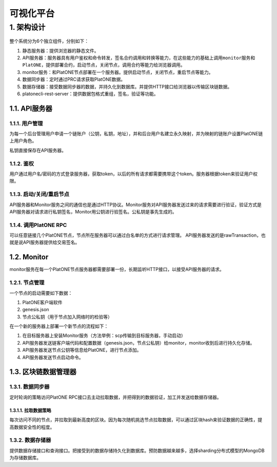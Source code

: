 ================
可视化平台
================

.. _vp-structure:

1. 架构设计
=================

.. figure:: ../../images/design/vp_structure.png

整个系统分为6个独立组件，分别如下：

1. 静态服务器：提供浏览器的静态文件。
2. API服务器：服务器具有用户鉴权和命令转发，签名合约调用和转换等能力，在这些能力的基础上调用\ ``monitor服务``\ 和\ ``PlatONE``\ ，提供部署合约，启动节点，关闭节点，调用合约等能力给浏览器调用。
3. monitor服务：和PlatONE节点部署在一个服务器。提供启动节点，关闭节点，重启节点等能力。
4. 数据同步器：定时通过PRC请求获取PlatONE数据。
5. 数据存储器：接受数据同步器的数据，并持久化到数据库。并提供HTTP接口给浏览器以传输区块链数据。
6. platonecli-rest-server：提供数据包格式重组，签名，验证等功能。

1.1. API服务器
^^^^^^^^^^^^^^^^

1.1.1. 用户管理
-------------------

为每一个后台管理用户申请一个链账户（公钥，私钥，地址），并和后台用户名建立永久映射，并为映射的链账户设置PlatONE链上用户角色。

私钥直接保存在API服务器。

1.1.2. 鉴权
-------------

用户通过用户名/密码的方式登录服务器，获取token，以后的所有请求都需要携带这个token。服务器根据token来验证用户权限。

1.1.3. 启动/关闭/重启节点
-------------------------

API服务器和Monitor服务之间的通信也是通过HTTP协议。Monitor服务对API服务器发送过来的请求需要进行验证，验证方式是API服务器对请求进行私钥签名，Monitor用公钥进行验签名。公私钥是事先生成的。

1.1.4. 调用PlatONE RPC
--------------------------

可以任意链接几个PlatONE节点，节点所在服务器可以通过白名单的方式进行请求管理。
API服务器发送的是rawTransaction，也就是说API服务器提供给交易签名。

1.2. Monitor
^^^^^^^^^^^^^^^^^

monitor服务在每一个PlatONE节点服务器都需要部署一份，长期监听HTTP接口，以接受API服务器的请求。

1.2.1. 节点管理
--------------------

一个节点的启动需要如下数据：

1. PlatONE客户端软件
2. genesis.json
3. 节点公私钥（用于节点加入网络时的检验等）

在一个新的服务器上部署一个新节点的流程如下：

1. 在目标服务器上安装Monitor服务（方法举例：scp传输到目标服务器，手动启动）
2. API服务器发送链客户端代码和配置数据（genesis.json，节点公私钥）给monitor，monitor收到后进行持久化存储。
3. API服务器发送节点公钥等信息给PlatONE，进行节点添加。
4. API服务器发送节点启动命令。

1.3. 区块链数据管理器
^^^^^^^^^^^^^^^^^^^^^^^^^^

1.3.1. 数据同步器
------------------

定时轮询的策略访问PlatONE
RPC接口去主动拉取数据，并把得到的数据验证，加工并发送给\ ``数据存储器``\ 。

1.3.1.1. 拉取数据策略
>>>>>>>>>>>>>>>>>>>>>>>

每次访问不同的节点，并拉取到最新高度的区块。因为每次随机挑选节点拉取数据，可以通过区块hash来验证数据的正确性，提高数据安全性的程度。

1.3.2. 数据存储器
-------------------

提供数据存储接口和查询接口。把接受到的数据存储持久化到数据库。预防数据越来越多，选择sharding分布式模型的MongoDB为存储数据库。

